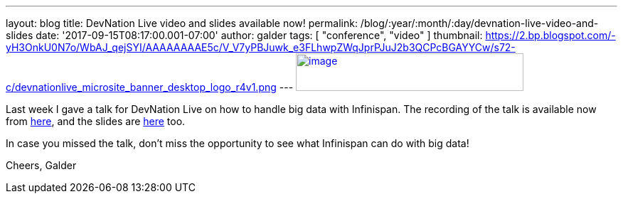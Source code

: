 ---
layout: blog
title: DevNation Live video and slides available now!
permalink: /blog/:year/:month/:day/devnation-live-video-and-slides
date: '2017-09-15T08:17:00.001-07:00'
author: galder
tags: [ "conference", "video" ]
thumbnail: https://2.bp.blogspot.com/-yH3OnkU0N7o/WbAJ_qejSYI/AAAAAAAAE5c/V_V7yPBJuwk_e3FLhwpZWqJprPJuJ2b3QCPcBGAYYCw/s72-c/devnationlive_microsite_banner_desktop_logo_r4v1.png
---
https://2.bp.blogspot.com/-yH3OnkU0N7o/WbAJ_qejSYI/AAAAAAAAE5c/V_V7yPBJuwk_e3FLhwpZWqJprPJuJ2b3QCPcBGAYYCw/s1600/devnationlive_microsite_banner_desktop_logo_r4v1.png[image:https://2.bp.blogspot.com/-yH3OnkU0N7o/WbAJ_qejSYI/AAAAAAAAE5c/V_V7yPBJuwk_e3FLhwpZWqJprPJuJ2b3QCPcBGAYYCw/s320/devnationlive_microsite_banner_desktop_logo_r4v1.png[image,width=320,height=53]]


Last week I gave a talk for DevNation Live on how to handle big data
with Infinispan. The recording of the talk is available now from
https://www.youtube.com/watch?v=ZUZeAfdmeX0[here], and the slides are
https://speakerdeck.com/galderz/big-data-in-action-with-infinispan-2[here]
too.

In case you missed the talk, don't miss the opportunity to see what
Infinispan can do with big data!

Cheers,
Galder
